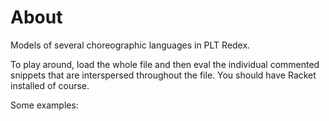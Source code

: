 * About

Models of several choreographic languages in PLT Redex.

To play around, load the whole file and then eval the individual commented
snippets that are interspersed throughout the file. You should have Racket
installed of course.

Some examples:

[[./screenshot-1.png]]
[[./screenshot-2.png]]
[[./screenshot-3.png]]

